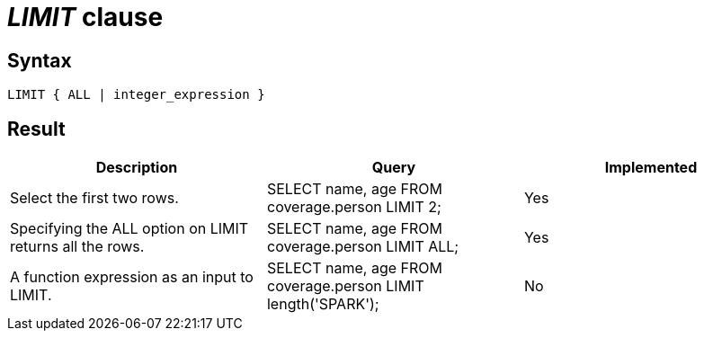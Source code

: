 = _LIMIT_ clause

== Syntax

[source,sql]
----
LIMIT { ALL | integer_expression }
----

== Result

[cols="1,1,1"]
|===
|Description |Query |Implemented

| Select the first two rows.
| SELECT name, age FROM coverage.person LIMIT 2;
| Yes

| Specifying the ALL option on LIMIT returns all the rows.
| SELECT name, age FROM coverage.person LIMIT ALL;
| Yes

| A function expression as an input to LIMIT.
| SELECT name, age FROM coverage.person LIMIT length('SPARK');
| No

|===
